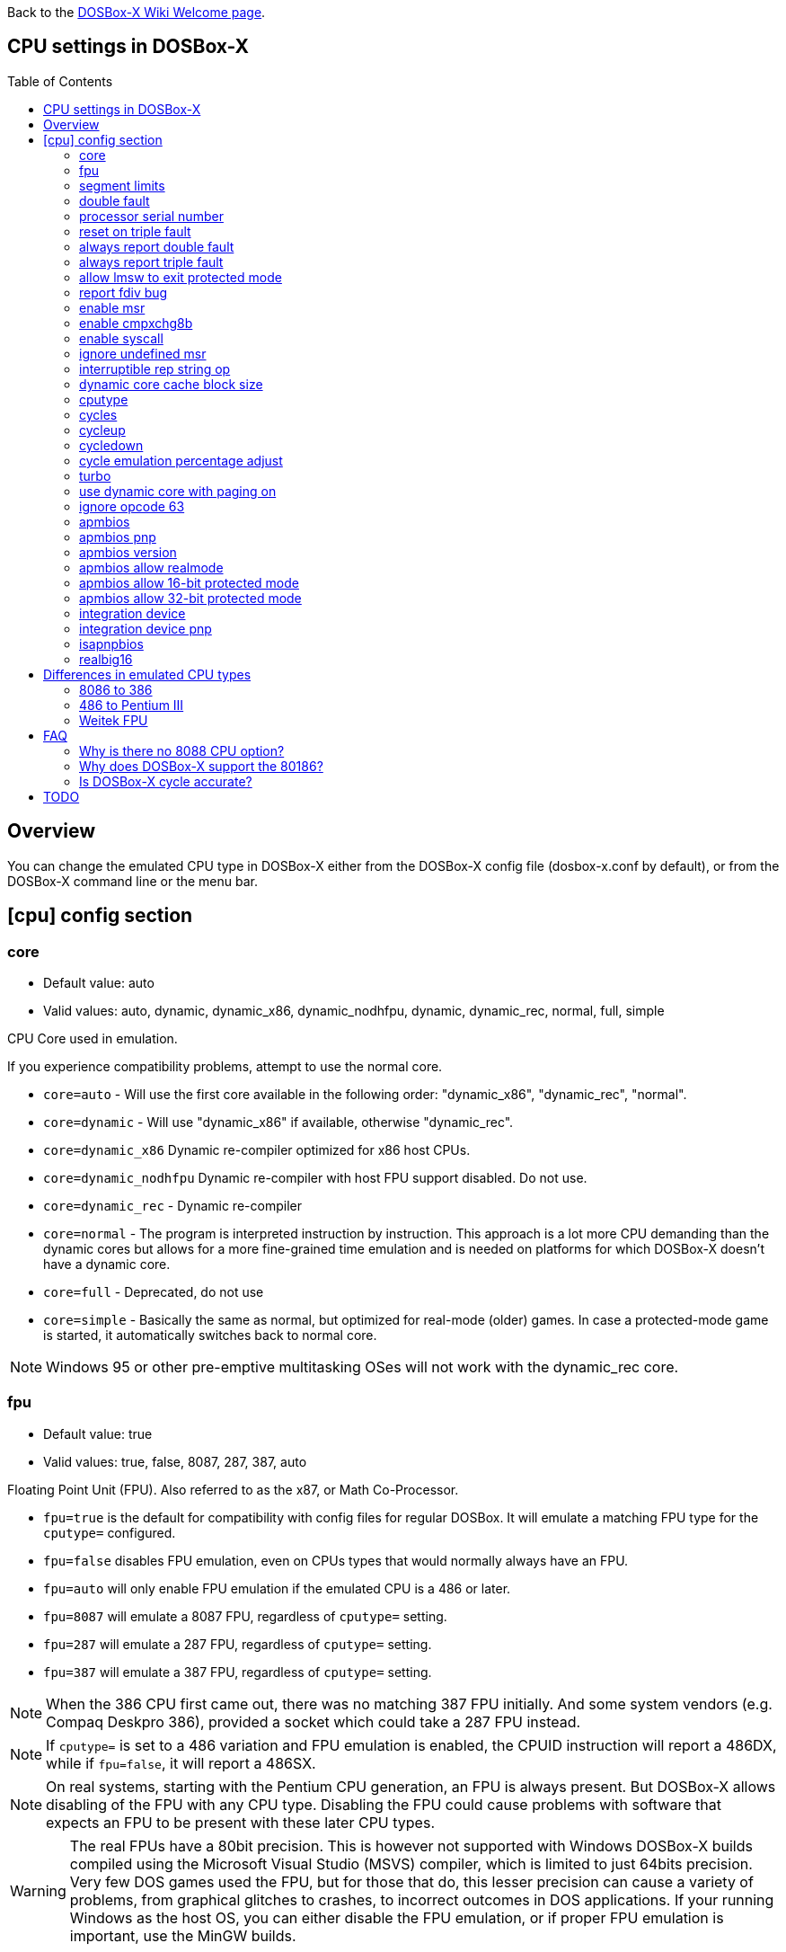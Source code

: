 :toc: macro

ifdef::env-github[:suffixappend:]
ifndef::env-github[:suffixappend:]

Back to the link:Home{suffixappend}[DOSBox-X Wiki Welcome page].

== CPU settings in DOSBox-X

toc::[]

== Overview

You can change the emulated CPU type in DOSBox-X either from the DOSBox-X config file (dosbox-x.conf by default), or from the DOSBox-X command line or the menu bar.

== [cpu] config section
=== core
* Default value: auto
* Valid values: auto, dynamic, dynamic_x86, dynamic_nodhfpu, dynamic, dynamic_rec, normal, full, simple

CPU Core used in emulation.

If you experience compatibility problems, attempt to use the normal core.

* ``core=auto`` - Will use the first core available in the following order: "dynamic_x86", "dynamic_rec", "normal".
* ``core=dynamic`` - Will use "dynamic_x86" if available, otherwise "dynamic_rec".
* ``core=dynamic_x86`` Dynamic re-compiler optimized for x86 host CPUs.
* ``core=dynamic_nodhfpu`` Dynamic re-compiler with host FPU support disabled. Do not use.
* ``core=dynamic_rec`` - Dynamic re-compiler
* ``core=normal`` - The program is interpreted instruction by instruction. This approach is a lot more CPU demanding than the dynamic cores but allows for a more fine-grained time emulation and is needed on platforms for which DOSBox-X doesn't have a dynamic core.
* ``core=full`` - Deprecated, do not use
* ``core=simple`` - Basically the same as normal, but optimized for real-mode (older) games. In case a protected-mode game is started, it automatically switches back to normal core.

NOTE: Windows 95 or other pre-emptive multitasking OSes will not work with the dynamic_rec core.

=== fpu
* Default value: true
* Valid values: true, false, 8087, 287, 387, auto

Floating Point Unit (FPU).
Also referred to as the x87, or Math Co-Processor.

- ``fpu=true`` is the default for compatibility with config files for regular DOSBox. It will emulate a matching FPU type for the ``cputype=`` configured.
- ``fpu=false`` disables FPU emulation, even on CPUs types that would normally always have an FPU.
- ``fpu=auto`` will only enable FPU emulation if the emulated CPU is a 486 or later.
- ``fpu=8087`` will emulate a 8087 FPU, regardless of ``cputype=`` setting.
- ``fpu=287`` will emulate a 287 FPU, regardless of ``cputype=`` setting.
- ``fpu=387`` will emulate a 387 FPU, regardless of ``cputype=`` setting.

NOTE: When the 386 CPU first came out, there was no matching 387 FPU initially.
And some system vendors (e.g. Compaq Deskpro 386), provided a socket which could take a 287 FPU instead.

NOTE: If ``cputype=`` is set to a 486 variation and FPU emulation is enabled, the CPUID instruction will report a 486DX, while if ``fpu=false``, it will report a 486SX.

NOTE: On real systems, starting with the Pentium CPU generation, an FPU is always present.
But DOSBox-X allows disabling of the FPU with any CPU type.
Disabling the FPU could cause problems with software that expects an FPU to be present with these later CPU types.

WARNING: The real FPUs have a 80bit precision.
This is however not supported with Windows DOSBox-X builds compiled using the Microsoft Visual Studio (MSVS) compiler, which is limited to just 64bits precision.
Very few DOS games used the FPU, but for those that do, this lesser precision can cause a variety of problems, from graphical glitches to crashes, to incorrect outcomes in DOS applications.
If your running Windows as the host OS, you can either disable the FPU emulation, or if proper FPU emulation is important, use the MinGW builds.

=== segment limits
* Default value: true
* Valid values: true, false

Enforce checks for segment limits on 80286 and higher CPU types.

=== double fault
* Default value: true
* Valid values: true, false

Emulate double fault exception

=== processor serial number
* Default value: <blank>
* Valid values:

For Pentium III emulation, this sets the 96-bit Processor Serial Number returned by CPUID.

If not set, then emulation will act as if the PSN has been disabled by the BIOS.
Enter as 4 sets of 16-bit hexadecimal digits XXXX-XXXX-XXXX-XXXX.

NOTE: The processor info and feature bits form the topmost 32 bits of the PSN and cannot be changed.

=== reset on triple fault
* Default value: true
* Valid values: true, false

Reset CPU on triple fault condition (failure to handle double fault)

=== always report double fault
* Default value: false
* Valid values: true, false

Always report (to the log file) double faults if set.
Else, a double fault is reported only once.
Set this option for debugging purposes.

=== always report triple fault
* Default value: false
* Valid values: true, false

Always report (to the log file) triple faults if set.
Else, a triple fault is reported only once.
Set this option for debugging purposes.

=== allow lmsw to exit protected mode
* Default value: auto
* Valid values: true, false, auto

Controls whether the processor will allow the guest to exit protected mode, back to real mode, using the 286 LMSW instruction (clear the PE bit).

=== report fdiv bug
* Default value: false
* Valid values: true, false

If set, the FDIV (Floating point division) bug will be reported when using the ``cputype=pentium`` setting.

NOTE: This only effects the reported CPU type using the CPUID instruction.
It does not actually emulate the FDIV bug behaviour.

=== enable msr
* Default value: true
* Valid values: true, false

Allow RDMSR/WRMSR (Read and Write of model-specific register) instructions.
This option is only meaningful when ``cputype=pentium`` (or later CPU models).

NOTE: If you experience crashes with running or installing Windows 95/98/ME, you may want to try to disable this.

=== enable cmpxchg8b
* Default value: true
* Valid values: true, false

Enable Pentium CMPXCHG8B (compare and exchange 8 bytes) instruction.
This option is only meaningful when ``cputype=auto`` or ``cputype=pentium`` (or later CPU models).

Enable this explicitly if using software that uses this instruction.

NOTE: You must enable this option to run Windows ME because portions of the Windows kernel rely on this instruction.

=== enable syscall
* Default value: true
* Valid values: true, false

Allow SYSENTER/SYSEXIT (Fast call to enter/exit to privilege level 0) instructions.
This option is only meaningful when ``cputype=pentium_ii`` (or later CPU models).

=== ignore undefined msr
* Default value: false
* Valid values: true, false

Ignore RDMSR/WRMSR (Read and Write of model-specific register) on undefined registers.
Normally the CPU will fire an Invalid Opcode exception in that case.

This option is off by default, enable if using software or drivers that assumes the presence of certain MSR registers without checking.

If you are using certain versions of the 3dfx Glide drivers for MS-DOS you will need to set this to TRUE as 3dfx appears to have coded GLIDE2X.OVL to assume the presence of Pentium Pro/Pentium II MTRR registers.
Of course a better fix is to set ``cputype=ppro_slow``, ``cputype=pentium_ii`` or ``cputype=pentium_iii`` which will prevent this issue.

WARNING: Leaving this option enabled while installing Windows 95/98/ME can cause crashes.

=== interruptible rep string op
* Default value: -1
* Valid values: -1, 0, 1-8

If non-zero, REP string instructions (LODS/MOVS/STOS/INS/OUTS) are interruptible (by interrupts or other events).

If zero, REP string instructions are carried out in full before processing events and interrupts.
Set to -1 for a reasonable default setting of "4".

A setting of 0 can improve emulation speed at the expense of emulation accuracy.

A non-zero setting (1-8) may be needed for DOS games and demos that use the IRQ 0 interrupt to play digitized samples while doing VGA palette animation at the same time (use case of REP OUTS), where the non-interruptible version would cause an audible drop in audio pitch.

=== dynamic core cache block size
* Default value: 32
* Valid values: 1-65536

The dynamic core cache block size (the default value is 32).
Please change this value carefully.

According to forum discussions, setting this to 1 can aid debugging, however doing so also causes problems with 32-bit protected mode DOS games and reduces the performance of the dynamic core.

=== cputype
* Default value: auto
* Valid values: auto, 8086, 8086_prefetch, 80186, 80186_prefetch, 286, 286_prefetch, 386, 386_prefetch, 486old, 486old_prefetch, 486, 486_prefetch, pentium, pentium_mmx, ppro_slow, pentium_ii, experimental

CPU Type used in emulation.

* ``auto`` - Emulates a 486 which tolerates Pentium instructions.
* ``8086`` - Similar to the 8088 found in the original IBM PC and IBM PC XT.
* ``80186`` - Similar to the 8086, rarely found in IBM PC Compatibles.
* ``286`` - Sequel to the 8086, as found in the IBM PC AT. Also called the 80286.
* ``386`` - Sequel to the 286. Also called the 80386. First 32-bit capable x86 CPU.
* ``486`` - Sequel to the 386. Also called the 80486 or i486.
* ``pentium`` - Sequel to the 486. Also called the 586.
* ``pentium_mmx`` - Similar to the Pentium, but with additional (MMX) instructions added.
* ``ppro`` - Pentium Pro, sequel to the Pentium (without MMX). Also called the 686.
* ``pentium_ii`` - Pentium II (aka P2), sequel to the Pentium Pro, but with MMX instructions.
* ``pentium_iii`` - Pentium III (aka P3), sequel to the Pentium II, with added SSE instructions.
* ``experimental`` - Enables newer instructions not normally found in the CPU types emulated by DOSBox-X, such as FISTTP.
* ``*_prefetch`` - CPU types enable more accurate prefetch queue emulation, at the expense of speed
* ``*_slow`` - CPU types enable more accurate page privilege check emulation, at the expense of speed

NOTE: Regular DOSBox has a few other cputype options not available in DOSBox-X (``386_slow``, ``486_slow`` and ``pentium_slow``). These cputype options are ignored in DOSBox-X, and ``auto`` will be used instead.

=== cycles
* Default value: auto
* Valid values: fixed nnnn | max [default%] [limit cycle limit] | auto [realmode default] [protected mode default%] [limit "cycle limit"]

Number of instructions DOSBox-X tries to emulate each millisecond.

Examples:

* ``cycles=fixed 5000`` or ``cycles=5000`` - All programs you start are run with a fixed speed of ~5 MIPS. Useful for speed sensitive games or games that need a continuous CPU speed.
* ``cycles=max`` - All programs you start run at the maximum speed your CPU permits.
* ``cycles=max limit 50000`` - All programs you start run at up to 50000 cycles, depending on the power of your CPU.
* ``cycles=max 50%`` - About 50% of your CPU power will be used.
* ``cycles=auto`` - Real mode programs will run at 3000 cycles. Protected mode programs run with cycles=max.
* ``cycles=auto 5000 50% limit 50000`` - Real mode programs run with 5000 fixed cycles, protected mode programs with cycles=max 50% limit 50000.

Some *rough guidance* on how cycles relates to various legacy CPUs. Note that it depends on which emulated CPU instructions the program uses as DOSBox-X is not cycle accurate.

|===
| Emulated CPU | cycles

|8088 at 4.77MHz      |240
|286 at 8MHz          |750
|286 at 12MHz         |1510
|286 at 25MHz         |3300
|386DX at 25MHz       |4595
|386DX at 33MHz       |6075
|486DX at 33MHz       |12019
|486DX2 at 66MHz      |23880
|486DX4 at 100MHz     |33445
|486DX5 at 133MHz     |47810
|Pentium at 60MHz     |31545
|Pentium at 66MHz     |35620
|Pentium at 75MHz     |43500
|Pentium at 90MHz     |52000
|Pentium at 100MHz    |60000
|Pentium at 120MHz    |74000
|Pentium at 133MHz    |80000
|Pentium at 166MHz    |97240
|Pentium II at 300MHz |200000
|AMD K6 at 166MHz     |110000
|AMD K6 at 200MHz     |130000
|AMD K6-2 at 300MHz   |193000
|===

WARNING: Setting the cycles value too high for your host CPU, results in sound dropouts and lag.

NOTE: More host CPU cores do not help to increase emulation speed. A newer generation host CPU and higher host CPU clock frequency (GHz) do help.

=== cycleup
* Default value: 10
* Valid values: 1-1000000

Amount of cycles to increase with the mapped keyboard shortcut.
Setting the value lower than 100, and it will be interpreted as a percentage.

The default value of 10 will be interpreted as 10%.

=== cycledown
* Default value: 20
* Valid values: 1-1000000

Amount of cycles to decrease with the mapped keyboard shortcut.
Setting the value lower than 100, and it will be interpreted as a percentage.

The default value of 20 will be interpreted as 20%.

=== cycle emulation percentage adjust
* Default value: 0
* Valid values: -50-50

The percentage adjustment for use with the "Emulate CPU speed" feature.

Default is 0 (no adjustment), but you can adjust it (between -25% and 25%) if necessary.

=== turbo
* Default value: false
* Valid values: true, false

Enables Turbo (Fast Forward) mode to speed up operations.

Any key press will disengage turbo mode.

NOTE: This has no relation to the turbo button found on many retro PCs. Instead, this is more a fast-forward mode.

=== use dynamic core with paging on
* Default value: auto
* Valid values: auto, true, false

Allow dynamic cores (dynamic_x86 and dynamic_rec) to be used with 386 paging enabled.

* If the dynamic_x86 core is set, this allows Windows 9x/ME to run properly, but may somewhat decrease the performance.
* If the dynamic_rec core is set, this disables the dynamic core if the 386 paging functions are currently enabled.
* If set to auto, this option will be enabled depending on if the 386 paging and a guest system are currently active.

=== ignore opcode 63
* Default value: true
* Valid values: true, false

When debugging, do not report illegal opcode 0x63.

Enable this option to ignore spurious errors while debugging from within Windows 3.1/9x/ME.

=== apmbios
* Default value: true
* Valid values: true, false

Emulate Advanced Power Management (APM) BIOS calls.

This for instance allows a guest OS such as Windows 9x to turn off DOSBox-X on shutdown.

=== apmbios pnp
* Default value: false
* Valid values: true, false

If emulating ISA PnP BIOS, announce APM BIOS in PnP enumeration.

WARNING: This can cause Windows 95 OSR2 and later to enumerate the APM BIOS twice and cause problems. Due to this, it is not recommended to enable this option, at this point in time.

=== apmbios version
* Default value: auto
* Valid values: auto, 1.0, 1.1, 1.2

What version of the APM BIOS specification to emulate.

You will need at least APM BIOS v1.1 for emulation to work with Windows 95/98/ME.

=== apmbios allow realmode
* Default value: true
* Valid values: true, false

Allow guest OS to connect from real mode

=== apmbios allow 16-bit protected mode
* Default value: true
* Valid values: true, false

Allow guest OS to connect from 16-bit protected mode

=== apmbios allow 32-bit protected mode
* Default value: true
* Valid values: true, false

Allow guest OS to connect from 32-bit protected mode

If you want power management in Windows 95/98/ME (beyond using the APM to shut down the computer) you MUST enable this option.

Windows 95/98/ME does not support the 16-bit real and protected mode APM BIOS entry points.
Please note at this time that 32-bit APM is unstable under Windows ME.

=== integration device
* Default value: false
* Valid values: true, false

Enable DOSBox-X integration I/O device.
This could be used in the future by the guest OS to match mouse pointer position, for example.

EXPERIMENTAL! Do not enable unless you're a developer wanting to work on this functionality.

=== integration device pnp
* Default value: false
* Valid values: true, false

List DOSBox-X integration I/O device as part of ISA PnP enumeration.
This has no purpose yet.

=== isapnpbios
* Default value: true
* Valid values: true, false

Emulate ISA Plug & Play BIOS.

Enable if using DOSBox-X to run a PnP aware DOS program or if booting Windows 9x.
Do not disable if Windows 9x is configured around PnP devices, you will likely confuse it.

=== realbig16
* Default value: false
* Valid values: true, false

Allow the B (big) bit in real mode.
If set, allow the DOS program to set the B bit, then jump back to realmode with B still set (aka Huge Unreal mode).

Needed for the Project Angel demo.

== Differences in emulated CPU types

NOTE: This is based on: https://www.vogons.org/viewtopic.php?p=905713#p905713 and extended/modified for DOSBox-X.
It is not guaranteed to be 100% accurate.

=== 8086 to 386
.cputype options
[cols=",^,^,^,^,^,^,^,^"]
|===
| | 8086 | 8086 prefetch | 80186 | 80186 prefetch | 286 | 286 prefetch | 386 | 386 prefetch

|Real mode                                  |x|x|x|x|x|x|x|x
|Protected mode                             | | | | |x|x|x|x
|Virtual 8086 mode                          | | | | | | |x|x
|386 CPUID                                  | | | | | | |x|x
|386 specific page access level calculation | | | | | | |x|x
|loose (fast) page privilege check          | | | | | | |x|x
|tight (slow) page privilege check          | | | | | | | |
|Prefetch queue emulation                   | |x| |x| |x| |x
|===

=== 486 to Pentium III
.cputype options
[cols=",^,^,^,^,^,^,^,^,^,^"]
|===
| | 486old | 486old prefetch | 486 | 486 prefetch | auto | pentium | ppro slow | pentium mmx | pentium ii | pentium iii

|Real mode                                             |x|x|x|x|x|x|x|x|x|x
|Protected mode                                        |x|x|x|x|x|x|x|x|x|x
|Virtual 8086 mode                                     |x|x|x|x|x|x|x|x|x|x
|486 CPUID                                             | | |x|x|x| | | | |
|Pentium CPUID                                         | | | | | |x|x|x|x|x
|486 specific page access level calculation            |x|x|x|x| | | | | |
|loose (fast) page privilege check                     | | | | | | | | | |
|tight (slow) page privilege check                     | | | | | | |x| | |
|BSWAP, XADD, INVD, WBINVD                             |x|x|x|x|x|x|x|x|x|x
|CMPXCHG                                               | | |x|x|x|x|x|x|x|x
|RDTSC                                                 | | | | |x|x|x|x|x|x
|CMPXCHG8B,RDMSR, WRMSR, RSM                           | | | | | |x|x|x|x|x
|CMOV, FCMOV, FCOMI/FCOMIP, FUCOMI/FUCOMIP, RDPMC, UD2, NOPL | | | | | | |x| |x|x
|486 specific CR register behaviour                    |x|x|x|x|x| | | | |
|Pentium specific CR register behaviour                | | | | | |x|x|x|x|x
|Prefetch queue emulation                              | |x| |x| | | | | |
|MMX instruction set                                   | | | | | | | |x|x|x
|SSE instruction set                                   | | | | | | | | | |x
|===

=== Weitek FPU
Weitek in the 80's made Math co-processors compatible with the FPU socket found on x86 systemboards.
But note that these Weitek FPUs are not software compatible with Intel and AMD FPU units, and can only be used by applications that specifically support it.
DOSBox-X supports emulation of Weitek FPUs, but only in combination with 386 and 486 cpu types.

To enable Weitek FPU emulation, set the following options in your config file:
....
[dosbox]
weitek=true
....

== FAQ
=== Why is there no 8088 CPU option?
Q: The 8088 is what IBM used in the original IBM PC's. So why is there no 8088 option?

A: Because there is no difference in terms of emulation between an 8086 and 8088.

Intel released the 8086 first as a 16-bit CPU, and later released the 8088 to reduce cost for manufacturers.

The difference is that the 8086 uses both 16-bit internal and external to the CPU, while the 8088 is 16-bit internal but only 8-bit external to reduce cost.
The only practical difference, in regard to emulation, is that a 8088 is a little slower because of this, but that can be compensated for using the ``cycles=`` setting.

NOTE: Some software may claim the CPU to be a 8088 when ``cputype=8086``, this is simply because there is no way for the software to know which one you really have, and the 8088 was more common.

=== Why does DOSBox-X support the 80186?
Q: The 80186 was never used for the IBM PC, so why include it?

A: Indeed, the 80186 was mainly meant for embedded use.
The 80186 was never used by IBM, but there were a few rare PC clones that used it.
Although they typically had various compatibility problems.

Since various DOS tools support the detection of the 80186, DOSBox-X supports its emulation.

NOTE: Similar to the 8086/8088, there was also a 80188 with 8-bit external data path to the CPU to reduce cost for manufacturers.
And just like with the 8086, software may identify the 80186 as a 80188.

=== Is DOSBox-X cycle accurate?
Q: Does DOSBox-X emulate the CPU cycles accurately?

A: No. This would just slow down the emulation, and is practical never needed for running PC programs and games.

On a legacy PC the amount of CPU cycles it takes to complete an instruction can vary depending on the type of instruction and the CPU generation and CPU vendor.
DOSBox and by extension DOSBox-X instead completes one instruction per emulated-cycle.
As such the ``cycles=`` value has no direct relation to the clock frequency or the amount of flops of the emulated system.

For many legacy systems, cycle accurate emulation is desirable.
But this does not apply to emulating PCs. Due to the vast amount of clone systems and CPU options produced, software developers could not rely on the amount of time it takes to complete a given instruction.
Software developers therefore used other timing methods, and therefore cycle accurate emulation is simply not needed.

If for some reason cycle accurate emulation is required, we suggest you use the link:https://pcem-emulator.co.uk/[PCem emulator].

== TODO

* Why are there the 486old* options? They are presumably the 486 options from vanilla DOSBox, but why retain them?
* How does DOSBox-X handle page privilege check differently? And why is there still a ppro_slow, if the others where removed?

